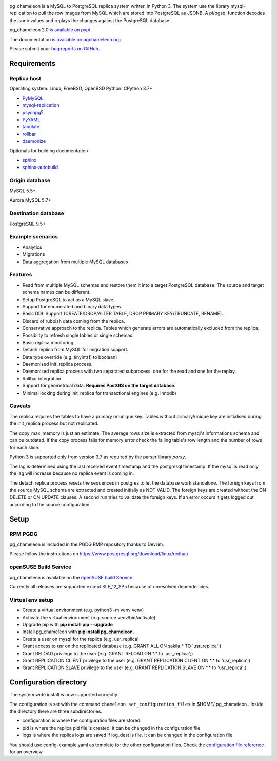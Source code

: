 .. image:: https://img.shields.io/github/issues/the4thdoctor/pg_chameleon.svg   
        :target: https://github.com/the4thdoctor/pg_chameleon/issues

.. image:: https://img.shields.io/github/forks/the4thdoctor/pg_chameleon.svg   
        :target: https://github.com/the4thdoctor/pg_chameleon/network

.. image:: https://img.shields.io/github/stars/the4thdoctor/pg_chameleon.svg   
        :target: https://github.com/the4thdoctor/pg_chameleon/stargazers
	
.. image:: https://img.shields.io/badge/license-BSD-blue.svg   
        :target: https://raw.githubusercontent.com/the4thdoctor/pg_chameleon/master/LICENSE

.. image:: https://img.shields.io/github/release/the4thdoctor/pg_chameleon
		:target: https://github.com/the4thdoctor/pg_chameleon/releases
	
.. image:: https://img.shields.io/pypi/dm/pg_chameleon.svg
    :target: https://pypi.org/project/pg_chameleon

    
pg_chameleon is a MySQL to PostgreSQL replica system written in Python 3. 
The system use the library mysql-replication to pull the row images from MySQL which are stored into PostgreSQL as JSONB. 
A pl/pgsql function decodes the jsonb values and replays the changes against the PostgreSQL database.
    
pg_chameleon  2.0 `is available on pypi <https://pypi.org/project/pg_chameleon/>`_  

The documentation `is available on pgchameleon.org <http://www.pgchameleon.org/documents_v2/index.html>`_ 

Please submit your `bug reports on GitHub <https://github.com/the4thdoctor/pg_chameleon>`_.


Requirements
******************

Replica host
..............................

Operating system: Linux, FreeBSD, OpenBSD
Python: CPython 3.7+

* `PyMySQL <https://pypi.python.org/pypi/PyMySQL>`_ 
* `mysql-replication <https://pypi.python.org/pypi/mysql-replication>`_
* `psycopg2 <https://pypi.python.org/pypi/psycopg2>`_
* `PyYAML <https://pypi.python.org/pypi/PyYAML>`_
* `tabulate <https://pypi.python.org/pypi/tabulate>`_
* `rollbar <https://pypi.python.org/pypi/rollbar>`_
* `daemonize <https://pypi.python.org/pypi/daemonize>`_

Optionals for building documentation

* `sphinx <http://www.sphinx-doc.org/en/stable/>`_
* `sphinx-autobuild <https://github.com/GaretJax/sphinx-autobuild>`_


Origin database
.................................

MySQL 5.5+

Aurora MySQL 5.7+

Destination database
..............................

PostgreSQL 9.5+

Example scenarios 
..............................

* Analytics 
* Migrations
* Data aggregation from multiple MySQL databases
  
Features
..............................

* Read from multiple MySQL schemas and  restore them it into a target PostgreSQL  database. The source and target schema names can be different.
* Setup PostgreSQL to act as a MySQL slave.
* Support for enumerated and binary data types.
* Basic DDL Support (CREATE/DROP/ALTER TABLE, DROP PRIMARY KEY/TRUNCATE, RENAME).
* Discard of rubbish data coming from the replica. 
* Conservative approach to the replica. Tables which generate errors are automatically excluded from the replica.
* Possibilty to refresh single tables or single schemas.
* Basic replica monitoring.
* Detach replica from MySQL for migration support.
* Data type override (e.g. tinyint(1) to boolean)
* Daemonised init_replica process.
* Daemonised replica process with two separated subprocess, one for the read and one for the replay.
* Rollbar integration
* Support for geometrical data. **Requires PostGIS on the target database.**
* Minimal locking during init_replica for transactional engines (e.g. innodb)





Caveats
..............................
The replica requires the tables to have a primary or unique key. Tables without primary/unique key are initialised during the init_replica process but not replicated.

The copy_max_memory is just an estimate. The average rows size is extracted from mysql's informations schema and can be outdated.
If the copy process fails for memory error check the failing table's row length and the number of rows for each slice. 

Python 3 is supported only from version 3.7 as required by the parser library *parsy*.

The lag is determined using the last received event timestamp and the postgresql timestamp. If the mysql is read only the lag will increase because
no replica event is coming in. 

The detach replica process resets the sequences in postgres to let the database work standalone. The foreign keys from the source MySQL schema are extracted and created initially as NOT VALID.  The foreign keys are created without the ON DELETE or ON UPDATE clauses.
A second run tries to validate the foreign keys. If an error occurs it gets logged out according to the source configuration. 



Setup 
*****************

RPM PGDG
..............................

pg_chameleon is included in the PGDG RMP repository thanks to Devrim.

Please follow the instructions on  `https://www.postgresql.org/download/linux/redhat/ <https://www.postgresql.org/download/linux/redhat/>`_ 

openSUSE Build Service
..............................

pg_chameleon is available on the  `openSUSE build Service <https://build.opensuse.org/package/show/server:database:postgresql/pg_chameleon>`_ 

Currently all releases are supported except SLE_12_SP5 because of unresolved dependencies.

Virtual env setup 
..............................

* Create a virtual environment (e.g. python3 -m venv venv)
* Activate the virtual environment (e.g. source venv/bin/activate)
* Upgrade pip with **pip install pip --upgrade**
* Install pg_chameleon with **pip install pg_chameleon**. 
* Create a user on mysql for the replica (e.g. usr_replica)
* Grant access to usr on the replicated database (e.g. GRANT ALL ON sakila.* TO 'usr_replica';)
* Grant RELOAD privilege to the user (e.g. GRANT RELOAD ON \*.\* to 'usr_replica';)
* Grant REPLICATION CLIENT privilege to the user (e.g. GRANT REPLICATION CLIENT ON \*.\* to 'usr_replica';)
* Grant REPLICATION SLAVE privilege to the user (e.g. GRANT REPLICATION SLAVE ON \*.\* to 'usr_replica';)



Configuration directory
********************************
The system wide install is now supported correctly. 

The configuration is set with the command ``chameleon set_configuration_files`` in $HOME/.pg_chameleon .
Inside the directory there are three subdirectories. 


* configuration is where the configuration files are stored. 
* pid is where the replica pid file is created. it can be changed in the configuration file
* logs is where the replica logs are saved if log_dest is file. It can be changed in the configuration file

You should  use config-example.yaml as template for the other configuration files. 
Check the `configuration file reference <http://www.pgchameleon.org/documents_v2/configuration_file.html>`_   for an overview.

